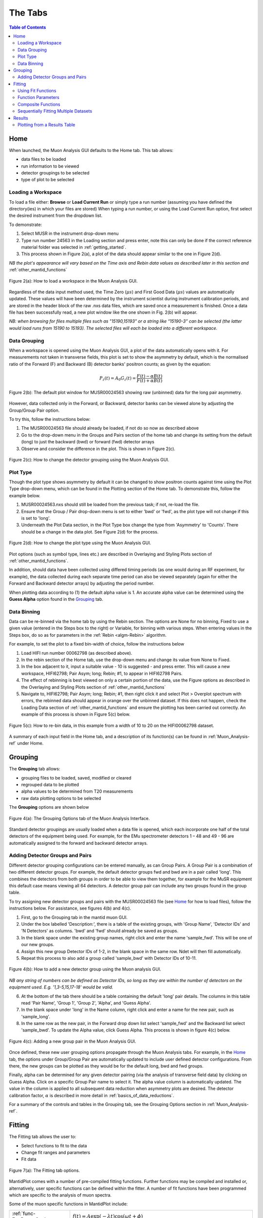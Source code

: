 .. _the_tabs:

========
The Tabs
========

.. index:: The Tabs

.. contents:: Table of Contents
  :local:

Home
====

When launched, the Muon Analysis GUI defaults to the Home tab. This tab allows: 

* data files to be loaded
* run information to be viewed
* detector groupings to be selected
* type of plot to be selected

Loading a Workspace
-------------------

To load a file either: **Browse** or **Load Current Run** or simply type a run number (assuming you have defined the directory(ies) in which your files are stored)
When typing a run number, or using the Load Current Run option, first select the desired instrument from the dropdown list. 
    
To demonstrate: 
    
1. Select MUSR in the instrument drop-down menu
2. Type run number 24563 in the Loading section and press enter, note this can only be done if the correct reference material folder was selected in :ref:`getting_started`.
3. This process shown in Figure 2(a), a plot of the data should appear similar to the one in Figure 2(d). 
    
*NB the plot's appearance will vary based on the Time axis and Rebin data values as described later in this section and* :ref:`other_mantid_functions` 

.. figure:: /images/load_gui2.gif
    :align: center

    Figure 2(a): How to load a workspace in the Muon Analysis GUI. 

Regardless of the data input method used, the Time Zero (:math:`{\mu s}`) and First Good Data (:math:`{\mu s}`) 
values are automatically updated. These values will have been determined by the instrument scientist during instrument calibration periods, and are stored in the header 
block of the raw .nxs data files, which are saved once a measurement is finished. Once a data file has been successfully read, a new plot window like the one shown in Fig. 2(b) will appear.

*NB: when browsing for files multiple files such as "15190,15193"  or a string like “15190-3” can be selected (the latter would load runs from 15190 to 15193). 
The selected files will each be loaded into a different workspace.*

Data Grouping
-------------

When a workspace is opened using the Muon Analysis GUI, a plot of the data automatically opens with it. For measurements not taken in transverse fields, this 
plot is set to show the asymmetry by default, which is the normalised ratio of the Forward (F) and Backward (B) detector banks' positron counts; as given by the equation:

.. math:: P_z(t) = A_0G_z(t) = \frac{F(t) - \alpha B(t)}{F(t) + \alpha B(t)}
    :name: Equation 1

.. figure:: /images/PlotWindow2.PNG
    :align: center

    Figure 2(b): The default plot window for MUSR00024563 showing raw (unbinned) data for the long pair asymmetry.

However, data collected only in the Forward, or Backward, detector banks can be viewed
alone by adjusting the Group/Group Pair option. 

To try this, follow the instructions below:

1.  The MUSR00024563 file should already be loaded, if not do so now as described above 
2.  Go to the drop-down menu in the Groups and Pairs section of the home tab and change its setting from the default (long) 
    to just the backward (bwd) or forward (fwd) detector arrays 
3.  Observe and consider the difference in the plot. This is shown in Figure 2(c).

.. figure:: /images/change_group2.gif
    :align: center

    Figure 2(c): How to change the detector grouping using the Muon Analysis GUI. 

Plot Type
---------

Though the plot type shows asymmetry by default it can be changed to show positron counts against time using the Plot Type drop-down menu, which can be found in the Plotting section of the Home tab. 
To demonstrate this, follow the example below.

1.  MUSR00024563.nxs should still be loaded from the previous task; if not, re-load the file.
2.  Ensure that the Group / Pair drop-down menu is set to either 'bwd' or 'fwd', as the plot type will not change if this is set to 'long'.
3.  Underneath the Plot Data section, in the Plot Type box change the type from 'Asymmetry' to 'Counts'. 
    There should be a change in the data plot. See Figure 2(d) for the process.

.. figure:: /images/plot_type2.gif
    :align: center

    Figure 2(d): How to change the plot type using the Muon Analysis GUI. 

Plot options (such as symbol type, lines etc.) are described in Overlaying and Styling Plots section of :ref:`other_mantid_functions`.

In addition, should data have been
collected using differed timing periods (as one would during an RF experiment, for example),
the data collected during each separate time period can also be viewed separately (again for
either the Forward and Backward detector arrays) by adjusting the period number.

When plotting data according to (1) the default alpha value is 1. An accurate alpha value
can be determined using the **Guess Alpha** option found in the `Grouping`_ tab.

Data Binning
------------

Data can be re-binned via the home tab by using the Rebin section. The options are None for no binning, Fixed to use a 
given value (entered in the Steps box to the right) or Variable, for binning 
with various steps. When entering values in the Steps box, do so as for parameters in the 
:ref:`Rebin <algm-Rebin>` algorithm.

For example, to set the plot to a fixed bin-width of choice, follow the instructions below
    
1.  Load HIFI run number 00062798 (as described above).
2.  In the rebin section of the Home tab, use the drop-down menu and change its value from None to Fixed.
3.  In the box adjacent to it, input a suitable value - 10 is suggested - and press enter. This will cause a new workspace, HIFI62798; Pair Asym; long; Rebin; #1, to appear in HIFI62798 Pairs.
4.  The effect of rebinning is best viewed on only a certain portion of the data, use the Figure options as described in the Overlaying and Styling Plots section of :ref:`other_mantid_functions`
5.  Navigate to, HIFI62798; Pair Asym; long; Rebin; #1, then right click it and select Plot > Overplot spectrum with errors, 
    the rebinned data should appear in orange over the unbinned dataset. If this does not happen, check the Loading Data section of :ref:`other_mantid_functions` 
    and ensure the plotting has been carried out correctly. 
    An example of this process is shown in Figure 5(c) below.

.. figure:: /images/rebin2.gif
    :align: center

    Figure 5(c): How to re-bin data, in this example from a width of 10 to 20 on the HIFI00062798
    dataset.


A summary of each input field in the Home tab, and a description of its function(s) can be found in :ref:`Muon_Analysis-ref` under Home.

Grouping
========

The **Grouping** tab allows:

* grouping files to be loaded, saved, modified or cleared
* regrouped data to be plotted
* alpha values to be determined from T20 measurements
* raw data plotting options to be selected

The **Grouping** options are shown below

.. figure:: /images/MA_Grouping_Tab.png
    :align: center

    Figure 4(a): The Grouping Options tab of the Muon Analysis Interface.

Standard detector groupings are usually loaded when a data file is opened, which each incorporate one 
half of the total detectors of the equipment being used. For example, for the EMu spectrometer detectors 1 – 48 
and 49 - 96 are automatically assigned to the forward and backward detector arrays. 

Adding Detector Groups and Pairs
--------------------------------

Different detector grouping configurations can be entered manually, as can Group Pairs.
A Group Pair is a combination of two different detector groups. For example, the default detector groups fwd 
and bwd are in a pair called 'long'. This combines the detectors from both groups in order to be able to view them together, for example
for the MuSR equipment this default case means viewing all 64 detectors. A detector group pair can include any two groups found in the group table. 

To try assigning new detector groups and pairs with the MUSR00024563 file (see `Home`_ for how to load files), 
follow the instructions below. For assistance, see figures 4(b) and 4(c).

1.  First, go to the Grouping tab in the mantid muon GUI.
2.  Under the box labelled 'Description:', there is a table of the existing groups, with 'Group Name', 'Detector IDs' and 'N Detectors' as columns. 
    'bwd' and 'fwd' should already be saved as groups.
3.  In the blank space under the existing group names, right click and enter the name 'sample_fwd'. This will be one of our new groups.
4.  Assign this new group Detector IDs of 1-2, in the blank space in the same row. Ndet will then fill automatically.
5.  Repeat this process to also add a group called 'sample_bwd' with Detector IDs of 10-11.

.. figure:: /images/adding_groups2.gif
    :align: center

    Figure 4(b): How to add a new detector group using the Muon analysis GUI.
        
*NB any string of numbers can be defined as Detector IDs, so long as they are within the number of detectors on the equipment 
used. E.g. '1,3-5,15,17-18' would be valid.*
    
6.  At the bottom of the tab there should be a table containing the default 'long' pair details. The columns in this table read 'Pair Name', 'Group 1', 'Group 2', 'Alpha', and 'Guess Alpha'.
7.  In the blank space under 'long' in the Name column, right click and enter a name for the new pair, such as 'sample_long'. 
8.  In the same row as the new pair, in the Forward drop down list select 'sample_fwd' and the Backward list select 'sample_bwd'. To update the Alpha value, click Guess Alpha. This process is 
    shown in figure 4(c) below.


.. figure:: /images/group_pair2.gif
    :align: center

    Figure 4(c): Adding a new group pair in the Muon Analysis GUI. 

Once defined, these new user grouping options propagate through the Muon Analysis tabs.
For example, in the `Home`_ tab, the options under Group/Group Pair are automatically
updated to include user defined detector configurations. From there, the new groups can be plotted
as they would be for the default long, bwd and fwd groups. 

Finally, alpha can be determined for any given detector pairing (via the analysis of
transverse field data) by clicking on Guess Alpha. Click on a specific Group Pair name to
select it. The alpha value column is automatically updated. The value in the column is
applied to all subsequent data reduction when asymmetry plots are desired. The detector calibration
factor, :math:`{\alpha}` is described in more detail in :ref:`basics_of_data_reductions`.

For a summary of the controls and tables in the Grouping  tab, see the Grouping Options section in :ref:`Muon_Analysis-ref`.

Fitting
=======

The Fitting tab allows the user to:

* Select functions to fit to the data
* Change fit ranges and parameters
* Fit data

.. interface:: Muon Analysis
   :widget: DataAnalysis

.. figure:: /images/WhitePixel.png
    :align: center
    
    Figure 7(a): The Fitting tab options.

MantidPlot comes with a number of pre-compiled fitting functions. Further functions may
be compiled and installed or, alternatively, user specific functions can be defined within the
fitter. A number of fit functions have been programmed which are specific to the analysis of
muon spectra.

Some of the muon specific functions in MantidPlot include:

+-------------------------------+--------------------------------------------------------------------------------------------------------------------------------------------------------------------------------------+
| :ref:`func-ExpDecayOsc`       | :math:`{f(t)=A\exp(-\lambda t)\cos(\omega t + \phi)}`                                                                                                                                |
+-------------------------------+--------------------------------------------------------------------------------------------------------------------------------------------------------------------------------------+
| :ref:`func-GausOsc`           | :math:`{f(t)=A\exp(-\frac{(\sigma t)^2}{2})\cos(\omega t + \phi)}`                                                                                                                   |
+-------------------------------+--------------------------------------------------------------------------------------------------------------------------------------------------------------------------------------+
| :ref:`func-Abragam`           | :math:`{f(t)=A\exp(-(\sigma t)^2 \times (\exp(-\frac{t}{\tau_c})-1+\frac{t}{\tau_c}))\cos(\omega t + \phi)}`                                                                         |
+-------------------------------+--------------------------------------------------------------------------------------------------------------------------------------------------------------------------------------+
| :ref:`func-StaticKuboToyabe`  | :math:`{f(t)=A(\frac{1}{3}+\frac{2}{3}\exp(-\frac{(\sigma t)^2}{2})(1-(\sigma t)^2))}`                                                                                               |
+-------------------------------+--------------------------------------------------------------------------------------------------------------------------------------------------------------------------------------+
| :ref:`func-StretchExpMuon`    | :math:`{f(t)=A\exp(-(\lambda t)^\beta)}`                                                                                                                                             |
+-------------------------------+--------------------------------------------------------------------------------------------------------------------------------------------------------------------------------------+
| :ref:`func-GausDecay`         | :math:`{f(t)=A\exp(-(\sigma t)^2)}`                                                                                                                                                  |
+-------------------------------+--------------------------------------------------------------------------------------------------------------------------------------------------------------------------------------+
| :ref:`func-ExpDecayMuon`      | :math:`{f(t)=A\exp(-\lambda t)}`                                                                                                                                                     |
+-------------------------------+--------------------------------------------------------------------------------------------------------------------------------------------------------------------------------------+
| :ref:`func-MuonFInteraction`  | Implements equation number (3) from Brewer et al, Physical Review B 33(11) 7813-7816, to model the muon response under the formation of the F :math:`{\mu}` F species.               |
+-------------------------------+--------------------------------------------------------------------------------------------------------------------------------------------------------------------------------------+
| :ref:`func-DynamicKuboToyabe` | Fitting for the parameters :math:`A`, :math:`{\sigma}` and :math:`{\nu}` (the initial asymmetry, relaxation rate and hop rate, respectively) using numerical integration techniques. |
+-------------------------------+--------------------------------------------------------------------------------------------------------------------------------------------------------------------------------------+

Where:

* :math:`{\lambda}` and :math:`{\sigma}` are in :math:`{\mu s^{-1}}`
* :math:`{\phi}` is in radians
* :math:`{\omega}` is in :math:`{MHz}`
* :math:`{\tau}` is in :math:`{\mu s}`
* :math:`{\Delta}` is in :math:`{MHz}`

The compilation of custom functions is possible using C++ or Python, however this is beyond the scope of this tutorial. Detailed instructions for completing this for a 64-bit Windows
platform can be found at http://www.mantidproject.org/Writing_a_Fit_Function and https://www.mantidproject.org/Introduction_to_Python_Fit_Functions, for fit functions in C++ and Python respectively.

Using Fit Functions
-------------------

To select a function right click in the white box beneath where 'Fit Status' is written and select Add Function.

A new window will appear with several drop-down titles; 'Background', 'Calibrate' etc.; this is the MantidPlot-Fit dialog box, 
from which one can select a function to use.

Follow the following instructions for an example of fitting: 
    
1. Load the HIFI00062798 file from the reference material folder in the `Home`_ tab. 
2. Open the Fitting tab and right click in the functions box and select Add Function.
3. Right click and go to the Muon drop-down title in the MantidPlot-Fit dialogue box.
4. Select ExpDecayOsc and press the fit button. This process is shown in figure 7(a), and the resulting plot should resemble Figure 7(b).

.. figure:: /images/fit_function2.gif
    :align: center

    Figure 7(b): How to add a function to a data set. 

*NB: To remove the function, right click on the function name and select Remove.*

Function Parameters
-------------------

Once a function has been selected its name will appear in the Property column. To
examine a function's fit parameters, click on the small arrow beside the function name to
expand the entry. Generic properties for performing the fit itself - such as start and end times, 
what minimizer to use etc. are located in the table below the functions table.

The parameters of a function can be adjusted in order to give the user maximum control over the fitting result of the data. 
These parameters can be adjusted before or after fitting initially, however it will require re-fitting for the changes to apply. 
Factors such as the time range fitted and fixing constraint boundaries can be adjusted. 

Once the user is happy with the initial fit parameters, clicking Fit will fit the chosen function
to the data. The fit parameters will then be updated. 

To illustrate this: 

1. If not already done, load the HIFI00062798 file and add ExpDecayOsc function (see above for instructions).
2. Adjust the fit limits in the lower table, for instance set start and end times of 0.2 and 12 :math:`{\mu s}` respectively.
3. Click on the large Fit button top of the tab. This process is shown in Figure 7(c). Note that a better fit can be achieved if Alpha is guessed via the `Grouping`_ tab.
4. The resulting plot should look like Figure 7(d).

.. figure:: /images/fit_scale2.gif
    :align: center

    Figure 7(c): How to change the fitting scale of a function. 

.. figure:: /images/PlotFitted.PNG
    :align: center

    Figure 7(d): The result of fitting function ‘ExpDecayOsc’ to HIFI00062798. The fit is shown in orange, while the green line indicates the difference between it and the data.

Each fit parameter can also be bound by certain fit limits (+/- 10% of its starting value, +/- 50% or
a custom value), fixed at a specific user determined value, or tied together using some functional form.

To demonstrate setting bound limits:
     
1. Go to the function name and ensure the top down arrow is clicked so all fit parameters are 
visible.
2. Right click the parameter 'A' and select Constraints > 50%. The parameter, 'A', now has both of its' upper and lower bounds fixed at 50%.

Composite Functions
-------------------

Data will sometimes require a function which is made up of multiple other functions, these combinations can be through addition or multiplication.
To create a fit function involving adding and multiplying functions, follow the examples below.

1.  Load the EMU00019631.nxs file
2.  Add the function StaticKuboToyabe to the data, using the method from `Using Fit Functions`_. 
3.  Repeat the same method to add a second function, ExpDecayMuon, to the same data set. Simply adding a function creates a composite where all functions are summed. See Figure 7(e) for the process.
    
.. figure:: /images/add_functions2.gif
    :align: center

    Figure 7(e): How to add two functions together. 
    
4.  At this point, it is possible to fit the composite function to the data. Do so now, and consider the quality of the fit between from X=0 and X=12 
(see Overlaying and Styling Plots in :ref:`other_mantid_functions` for changing plot limits).

.. figure:: /images/add_functions_plot.PNG
    :align: center

    Figure 7(f): A plot of the ExpDecayMuon and StaticKuboToyabe functions added together and fitted to EMU19631. 
    
5.  It should be clear that the sum of these functions does not properly model the oscillations in the data set, to rectify this a product function can be used.       
6.  Add the ProductFunction function (from the General function type), and remove ExpDecayMuon by right clicking on it and selecting remove function.
7.  Right click on the newly added ProductFunction and add two functions to it - ExpDecayMuon and GausOsc.
8.  The total function now consists of :math:`StaticKuboToyabe + (ExpDecayMuon * GausOsc)`. 
    (The perceptive reader may have noticed that the same effect can be achieved by adding StaticKuboToyabe and GausOsc, this is true, however it would not demonstrate the use of the ProductFunction)
9.  Fit the new function to the data, note that Chi squared has decreased from 6.844 to 1.02 - the new fit function is a much better fit to the data. (Note: for a view of the plot with only this fit,
    plot the workspace 'EMU19631; Pair Asym; long; MA; Fitted; StaticKuboToyabe, Productfunction')

.. figure:: /images/multiply_functions2.gif
    :align: center

    Figure 7(g): How to add a function which is a product of two other functions to a third.

Sequentially Fitting Multiple Datasets
--------------------------------------

If several data sets have been loaded, the
user can choose which one to fit by using the arrows or drop-down menu next to 'Select Workspace' located above 'Fit Status'. 

*NB: when scrolling through a list of data sets to fit, select the entry with same name as that
shown at the top of the data plot window. For example, to fit the data shown above one
would select ‘EMU19631; Pair; long; Asym; #1’.*

Multiple workspaces can be selected in different combinations using the 'Select data to fit' menu. This is located to the right of the Single, Sequential and Simultaneous Fit options.
Selecting many workspaces is useful for when using the sequential option, which allows Mantid to fit one function with a consistent set of parameters to a range of data sets. 

Follow the instructions below in order to sequentially fit a function to a range of data. 

1.  Load the data sets from EMU00019631-EMU00019634.
2.  Set up a function where StaticKuboToyabe and ExpDecayMuon are added together.
3.  Under the 'Fit' button, check the circle labelled Sequential Fit.
4.  To make a custom selection of data to fit, click the Select data to fit button; the check boxes in the menu which opens allows data to be selected. 
    For this example, select the four 'Pair Asym; long' data sets loaded in step 1.
5.  To confirm the choice of data and leave the menu, click 'Select' at the bottom left of the window, the data can then be fitted by pressing the Fit button as before. 
    Note that the GUI currently plots all data to a single window, which may not be ideal for sequential fits, see Loading Data in :ref:`basics_of_data_reductions` to
    find out how to instead plot data directly from the workspace.

.. figure:: /images/sequential_fit2.gif
    :align: center

    Figure 7(e): How to use sequential fit on multiple data sets.

For more specifics on each option in the Fitting tab, see the Fitting section of :ref:`Muon_Analysis-ref`

Results
=======

The Results tab allows the user to:

* create a result(s) table
* select which instrument log values (temp, field etc) to write out alongside the fit parameters
* choose to write out fit information from one or several data files

.. interface:: Muon Analysis
   :widget: ResultsTable

.. figure:: /images/WhitePixel.png
    :align: center

    Figure 8(a): The Results tab options.

In the example above, the user has chosen to create a results table called "ResultsTable". When the Output Results button is clicked, the resulting table will appear in the 
"Workspaces" section of the main Mantid window. From here the data can be :ref:`explored <02_the_matrix_workspace>` and :ref:`plotted <03_displaying_1D_data>` as one would 
with any data in a Mantid workspace.
The data contained in a results table is determined by the contents of the Values and Fitting Results sections (in the example above these are empty; no data has been fitted,
so there are no workspaces available for the Fitting Results section). 

In the Values sections, the user can choose which Log Values to include in the results table, these values are data from the instrument such as run number, sample temperature etc. 
which are taken from the workspaces in the Fitting Results section.

*NB even if a workspace from the Fit Result table has not been selected (via the checkbox), the types of Log Value it contains will still be present in the Values table. 
This does not mean they will be included in a produced results table.*

The Fit Results section allows the user to choose which workspaces to use Log Values from - these can be either individual fits, or a sequential/simultaneous fits. 
The first option in this section is the Function Name drop-down menu, selecting a certain function in this menu will show all the workspaces which have had this function fitted
to them in the table below. By default, checking the box next to a workspace in this table means its Log Values will be present in the results table. This can be changed with the Include/Exclude option
(if Exclude is selected from the drop-down menu, checked workspaces will be the only ones *not* included in the table). The view can also be customised to only show selected workspaces.

As an exercise, follow the instructions below in order to produce a results table for a single individual or sequential fit.

1.  Load the HIFI00062798 file from the reference folder, guess alpha as described in `Grouping`_ then fit the ExpDecayOsc function to it. 
    To instead demonstrate a sequential fit table, load the EMU00019631-4 files, don't guess alpha, and then perform a sequential fit of ExpDecayOsc on those files.
    (See `Using Fit Functions`_ for instructions on single and sequential fits.)
2.  In the Results tab, the default individual fit table should already be set up. Check that the Function Name and workspace(s) selected in the lower part of the tab show the
    fit function and data used so far, respectively.
3.  Use the table in the 'Log Values' section to select parameters to include in the results table. This is done by checking the box next to them - try this now for 
    run number and Temp_Sample.
4.  Pick a name for the table, then click Output Results. See figure 8(b) for the process for an individual fit, and 8(c) for sequential.
5. To view a table, right click it in the workspaces pane and Show Data.

.. figure:: /images/individual_results_table2.gif
    :align: center
    
    Figure 8(b): How to create a results table from a single individual fit. 

.. figure:: /images/sequential_results_table2.gif
    :align: center

    Figure 8(c): How to create a results table from a sequential fit. 

Plotting from a Results Table
-----------------------------

Once a results table has been created, there are now different sets of parameters available for individual analysis. In Mantid, it is possible to plot different parameters 
against each other, to see the relationship between the two. 

Follow the instructions below in order to plot a graph from parameters in a Results Table. 

1.  Files EMU00019631.nxs to EMU00019634.nxs should already have been loaded, sequentially fitted and a Results Table produced from them during the last section. 
    If not then load the files, fit and produce a table. 
2.  This example plots Temp_Sample against Lambda, which should automatically be assigned to the X and Y axes by Mantid (labelled X1 and Y1 respectively) click on Temp_Sample to select it. 
        
*NB If data is not automatically assigned to the desired axes this can be changed manually. As an example, if in step 2. Temp_Sample was not already assigned to X, 
it could be right clicked after selection and then 'Set as X'. This process is shown in 8(d). There are also other options such as to assign data to the Y axis, or Y error.*
    
3.  Next, hold down the 'Ctrl' key and click on the Lambda column to select this column as well as Temp_Sample.    
4.  Right click one of the columns and follow Plot > Line and Symbol. This will bring up a plot of Temp_Sample on the X axis and Lambda on the Y axis. See Figure 8(d) for the process.
5.  The axis titles may not be entirely correct, so it may be best to change them. To do this, just double click the title and re-write it.

.. figure:: /images/plot_results_table2.gif
    :align: center

    Figure 8(d): How to plot a graph from two parameters of a results table.

For more details on the Results Table tab, see the corresponding section of :ref:`Muon_Analysis-ref`